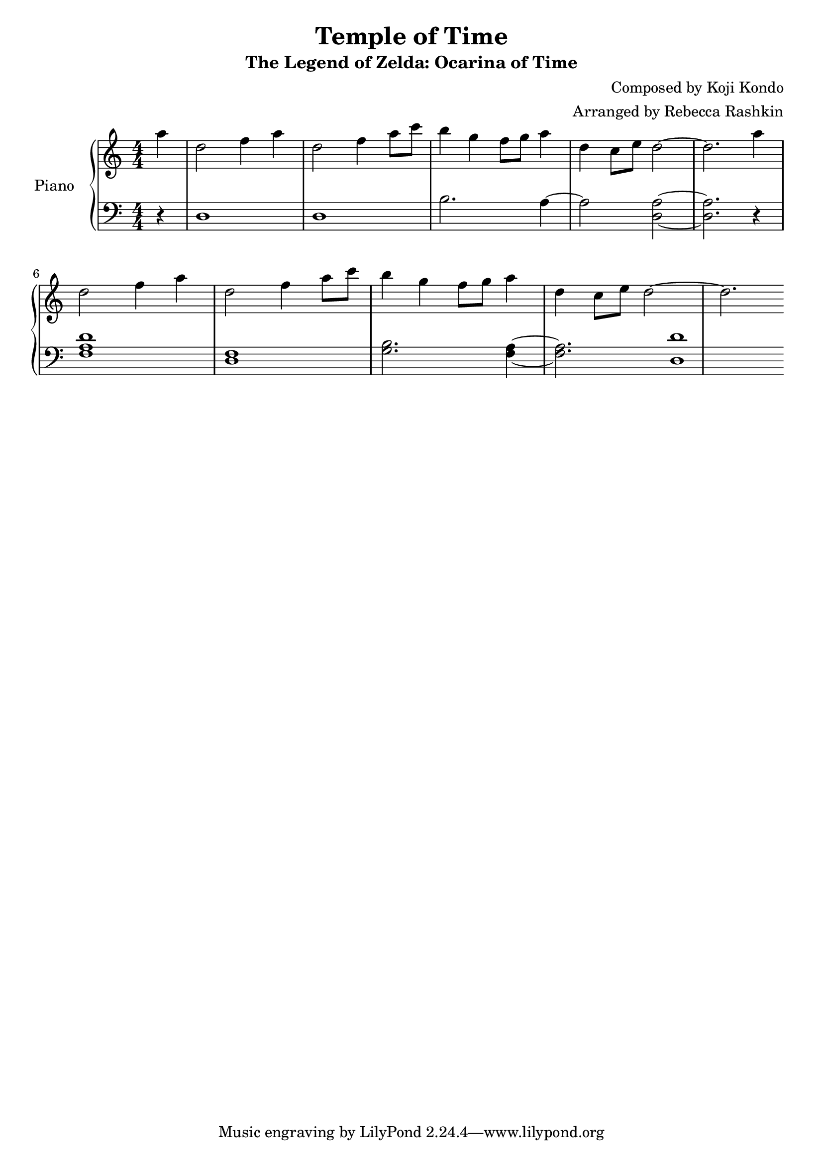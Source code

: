 %---------------------------------------------------------------------
% Created by:  rebecca
%              January 2021
%
% Description: This file scripts an arrangement of the Temple of Time
%              song from the game Legen of Zelda: Ocarina of Time.
%
% Usage:       lilypond temple-of-time.ly
%
% Output:      Generates a pdf of the sheet music.
%
%---------------------------------------------------------------------


% replace with version of lilypond
\version "2.20.0"

\header {
   title = "Temple of Time"
   subtitle = "The Legend of Zelda: Ocarina of Time"
   %subsubtitle = "In memory of Rosemary Caldwell Collins"
   composer = "Composed by Koji Kondo"
   arranger = "Arranged by Rebecca Rashkin"
}




% \relative means each successive note is relative to the previous note
% such that the interval made with the previous note is no more than 1/5
% c' is middle c

treb-chord-prog = {\chordmode  { c4 g:7^5/b c} r}
bass-chord-prog = {\chordmode  { c,4 g,:7^5/b c,} r}


main-melody = {
   
   \partial 4 a'4   | 
   d,2 f4  a        |
   d,2 f4  a8  c    |
   b4  g   f8  g a4 |
   d,  c8  e  d2~   | d2.
}

left-hand = {
   \partial 4 r4 | 
   d1 |
   d1 |
   b'2. a4~ |
   a2  <d, a'>2~ |
   <d a'>2. r4   | 
   <f a d>1        |
   <d f>1        |
   <g b>2. <f a>4~|
   <f a>2. <d d'>1

   
}

%left
   

treb-song = {
   \relative c'' {
      \main-melody
      \main-melody
   } 
}

bass-song = {
   \relative c {
      \left-hand
   }
}

 
bella = {
   \clef treble
   \numericTimeSignature \time 4/4
   \key  c \major
   
      \treb-song
}

flux = \relative c {
         
      \clef bass
      \key  c \major
      \numericTimeSignature \time 4/4
         \bass-song

}


\score {
  \new PianoStaff <<
    \set PianoStaff.instrumentName = #"Piano  "
    \new Staff = "" \bella
    \new Staff = "" \flux
  >>
  \layout { }
  \midi { }
}
